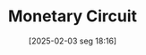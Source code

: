 #+title:      Monetary Circuit
#+date:       [2025-02-03 seg 18:16]
#+filetags:   :definition:
#+identifier: 20250203T181645
#+BIBLIOGRAPHY: ~/Org/zotero_refs.bib
#+OPTIONS: num:nil ^:{} toc:nil
